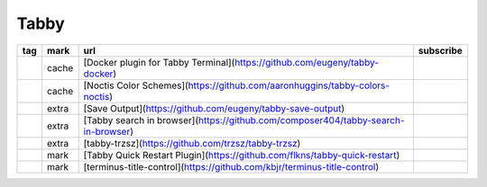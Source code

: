 Tabby
~~~~~~~~~~~~

.. csv-table::
    :header: tag, mark, url, subscribe
    :class: sphinx-datatable

    "","cache","[Docker plugin for Tabby Terminal](https://github.com/eugeny/tabby-docker)",""
    "","cache","[Noctis Color Schemes](https://github.com/aaronhuggins/tabby-colors-noctis)",""
    "","extra","[Save Output](https://github.com/eugeny/tabby-save-output)",""
    "","extra","[Tabby search in browser](https://github.com/composer404/tabby-search-in-browser)",""
    "","extra","[tabby-trzsz](https://github.com/trzsz/tabby-trzsz)",""
    "","mark","[Tabby Quick Restart Plugin](https://github.com/flkns/tabby-quick-restart)",""
    "","mark","[terminus-title-control](https://github.com/kbjr/terminus-title-control)",""